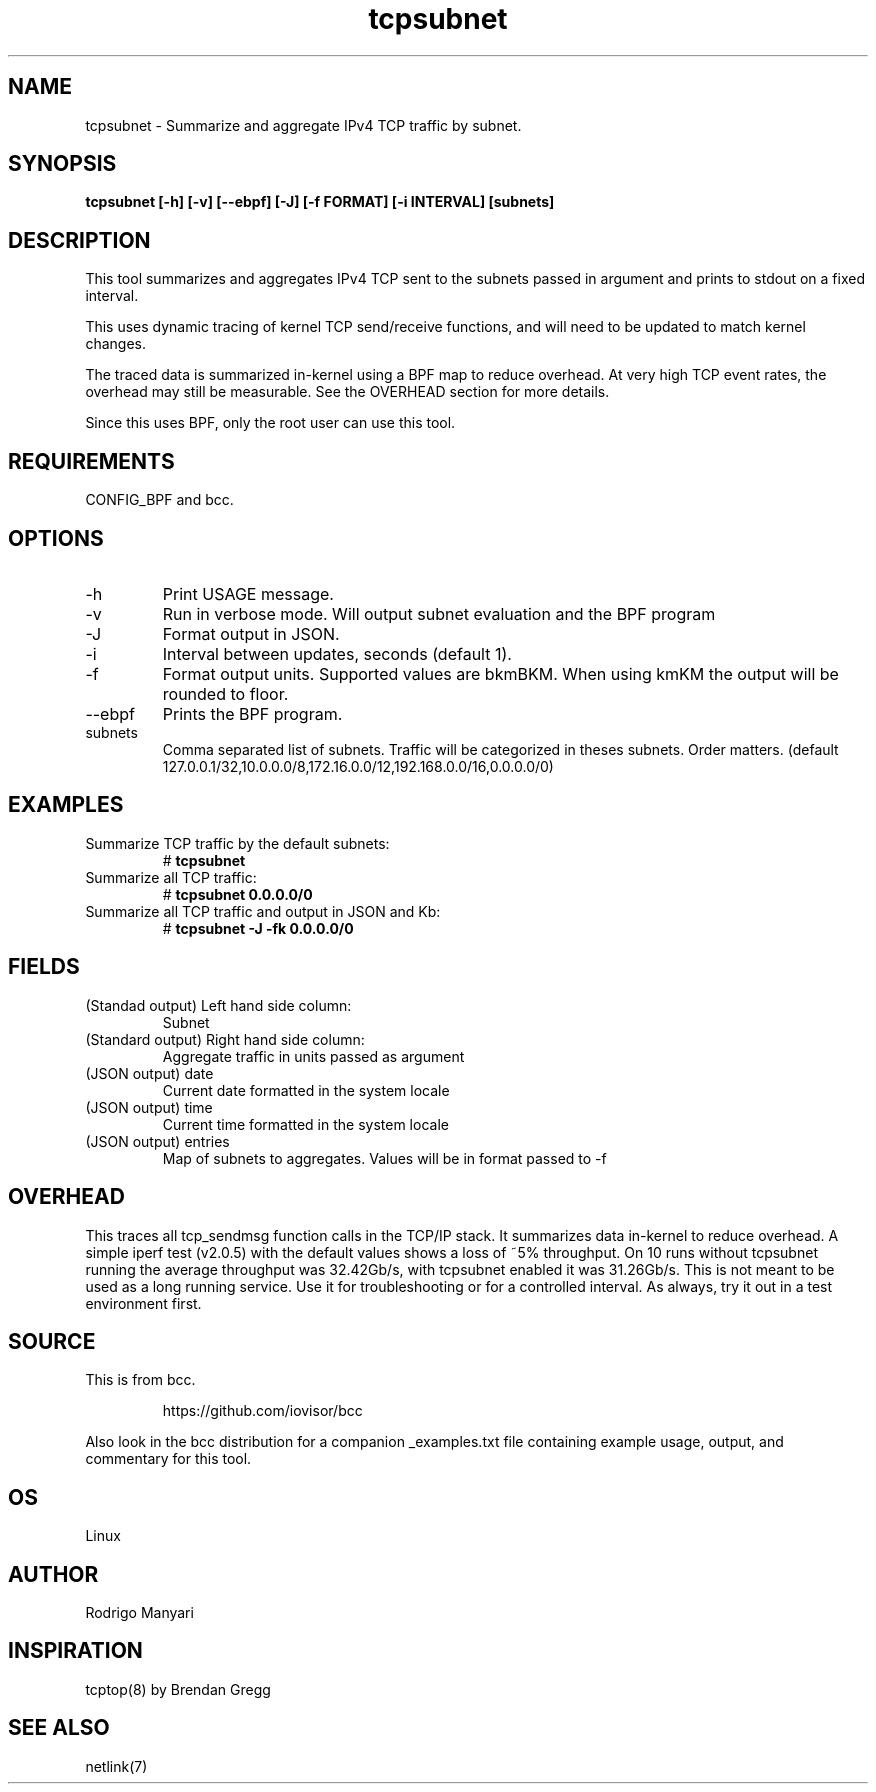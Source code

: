 .TH tcpsubnet 8  "2018-03-01" "USER COMMANDS"
.SH NAME
tcpsubnet \- Summarize and aggregate IPv4 TCP traffic by subnet.
.SH SYNOPSIS
.B tcpsubnet [\-h] [\-v] [\--ebpf] [\-J] [\-f FORMAT] [\-i INTERVAL] [subnets]
.SH DESCRIPTION
This tool summarizes and aggregates IPv4 TCP sent to the subnets
passed in argument and prints to stdout on a fixed interval.

This uses dynamic tracing of kernel TCP send/receive functions, and will
need to be updated to match kernel changes.

The traced data is summarized in-kernel using a BPF map to reduce overhead.
At very high TCP event rates, the overhead may still be measurable.
See the OVERHEAD section for more details.

Since this uses BPF, only the root user can use this tool.
.SH REQUIREMENTS
CONFIG_BPF and bcc.
.SH OPTIONS
.TP
\-h
Print USAGE message.
.TP
\-v
Run in verbose mode. Will output subnet evaluation and the BPF program
.TP
\-J
Format output in JSON.
.TP
\-i
Interval between updates, seconds (default 1).
.TP
\-f
Format output units. Supported values are bkmBKM. When using
kmKM the output will be rounded to floor.
.TP
\--ebpf
Prints the BPF program.
.TP
subnets
Comma separated list of subnets. Traffic will be categorized
in theses subnets. Order matters.
(default 127.0.0.1/32,10.0.0.0/8,172.16.0.0/12,192.168.0.0/16,0.0.0.0/0)
.SH EXAMPLES
.TP
Summarize TCP traffic by the default subnets:
#
.B tcpsubnet
.TP
Summarize all TCP traffic:
#
.B tcpsubnet 0.0.0.0/0
.TP
Summarize all TCP traffic and output in JSON and Kb:
#
.B tcpsubnet -J -fk 0.0.0.0/0
.SH FIELDS
.TP
(Standad output) Left hand side column:
Subnet
.TP
(Standard output) Right hand side column:
Aggregate traffic in units passed as argument
.TP
(JSON output) date
Current date formatted in the system locale
.TP
(JSON output) time
Current time formatted in the system locale
.TP
(JSON output) entries
Map of subnets to aggregates. Values will be in format passed to -f
.SH OVERHEAD
This traces all tcp_sendmsg function calls in the TCP/IP stack.
It summarizes data in-kernel to reduce overhead.
A simple iperf test (v2.0.5) with the default values shows a loss
of ~5% throughput. On 10 runs without tcpsubnet running the average
throughput was 32.42Gb/s, with tcpsubnet enabled it was 31.26Gb/s.
This is not meant to be used as a long running service. Use it
for troubleshooting or for a controlled interval. As always,
try it out in a test environment first.

.SH SOURCE
This is from bcc.
.IP
https://github.com/iovisor/bcc
.PP
Also look in the bcc distribution for a companion _examples.txt file containing
example usage, output, and commentary for this tool.
.SH OS
Linux
.SH AUTHOR
Rodrigo Manyari
.SH INSPIRATION
tcptop(8) by Brendan Gregg
.SH SEE ALSO
netlink(7)
